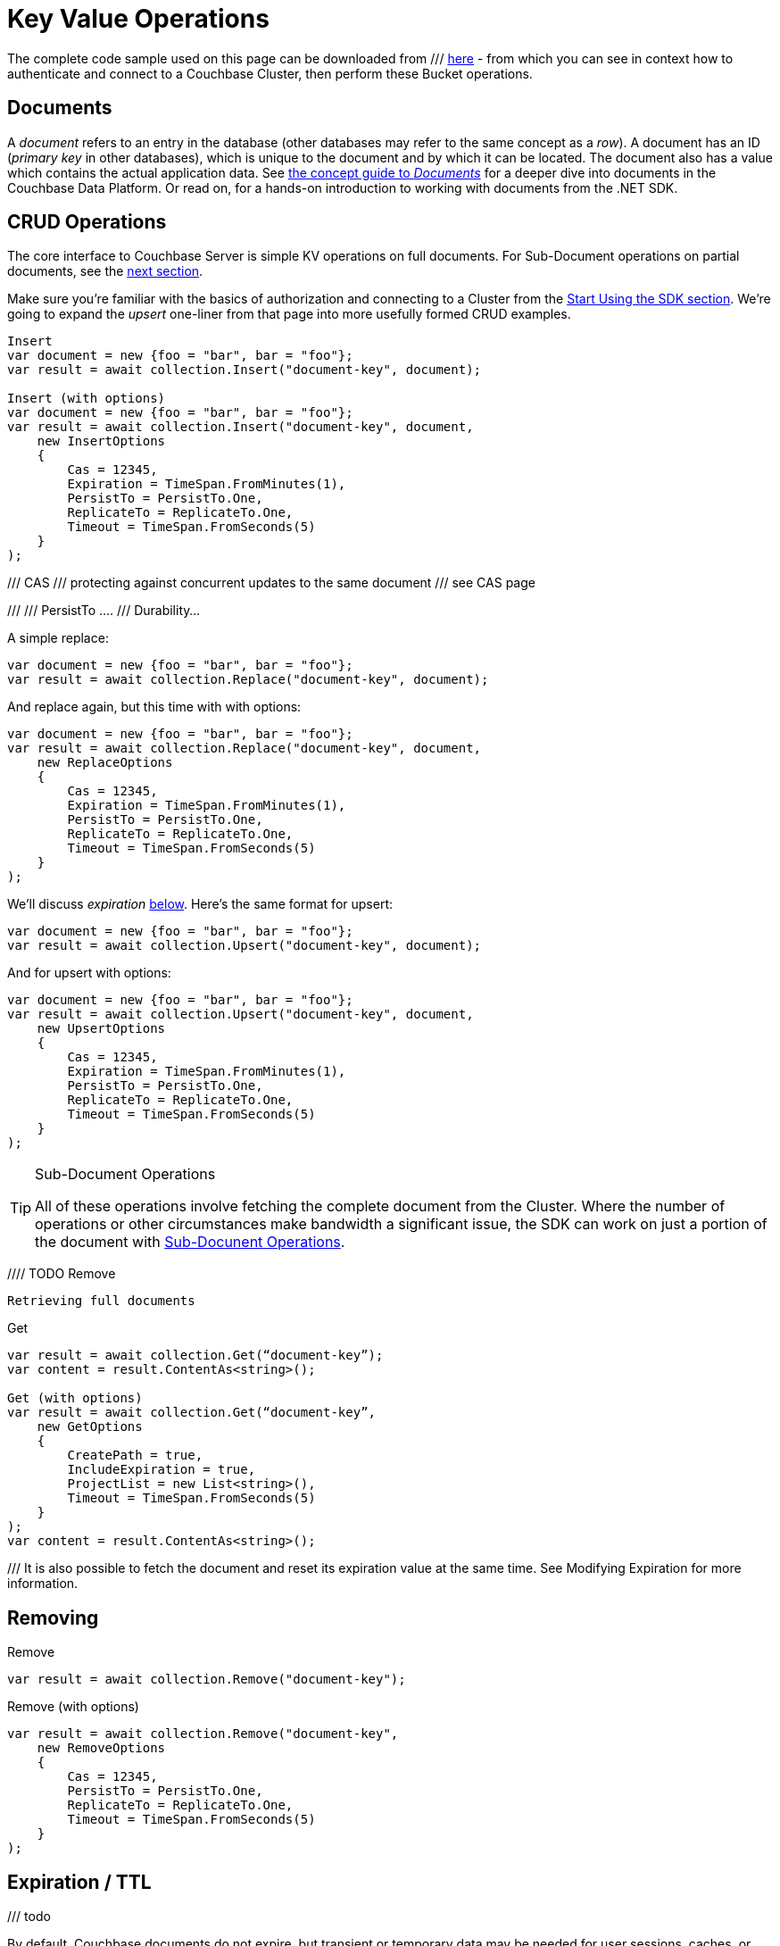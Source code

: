 = Key Value Operations
:navtitle: KV Operations
:page-topic-type: howto
:page-aliases: document-operations.adoc

// aka KV Operations
// aka Core Operations



//////////////////////////////////////////////
///////////////// Unfinished /////////////////
//////////////////////////////////////////////


The complete code sample used on this page can be downloaded from
///  xref::example$document.cs[here]
- from which you can see in context how to authenticate and connect to a Couchbase Cluster, then perform these Bucket operations.


== Documents

A _document_ refers to an entry in the database (other databases may refer to the same concept as a _row_).
A document has an ID (_primary key_ in other databases), which is unique to the document and by which it can be located.
The document also has a value which contains the actual application data.
See xref::concept-docs:documents.adoc[the concept guide to _Documents_] for a deeper dive into documents in the Couchbase Data Platform.
Or read on, for a hands-on introduction to working with documents from the .NET SDK.

== CRUD Operations

The core interface to Couchbase Server is simple KV operations on full documents. For Sub-Document operations on partial documents, see the xref:subdocument-operations.adoc[next section].

Make sure you're familiar with the basics of authorization and connecting to a Cluster from the xref::hello-world:start-using-sdk.adoc[Start Using the SDK section].
We're going to expand the _upsert_ one-liner from that page into more usefully formed CRUD examples.

[source,csharp]
----
Insert
var document = new {foo = "bar", bar = "foo"};
var result = await collection.Insert("document-key", document);

Insert (with options)
var document = new {foo = "bar", bar = "foo"};
var result = await collection.Insert("document-key", document,
    new InsertOptions
    {
        Cas = 12345,
        Expiration = TimeSpan.FromMinutes(1),
        PersistTo = PersistTo.One,
        ReplicateTo = ReplicateTo.One,
        Timeout = TimeSpan.FromSeconds(5)
    }
);
----

///  CAS
///  protecting against concurrent updates to the same document
///  see CAS page

///
/// PersistTo ....
/// Durability...


A simple replace:

[source,csharp]
----
var document = new {foo = "bar", bar = "foo"};
var result = await collection.Replace("document-key", document);
----

And replace again, but this time with with options:

[source,csharp]
----
var document = new {foo = "bar", bar = "foo"};
var result = await collection.Replace("document-key", document,
    new ReplaceOptions
    {
        Cas = 12345,
        Expiration = TimeSpan.FromMinutes(1),
        PersistTo = PersistTo.One,
        ReplicateTo = ReplicateTo.One,
        Timeout = TimeSpan.FromSeconds(5)
    }
);
----

We'll discuss _expiration_ xref:#[below].
Here's the same format for upsert:


[source,csharp]
----
var document = new {foo = "bar", bar = "foo"};
var result = await collection.Upsert("document-key", document);
----

And for upsert with options:

[source,csharp]
----
var document = new {foo = "bar", bar = "foo"};
var result = await collection.Upsert("document-key", document,
    new UpsertOptions
    {
        Cas = 12345,
        Expiration = TimeSpan.FromMinutes(1),
        PersistTo = PersistTo.One,
        ReplicateTo = ReplicateTo.One,
        Timeout = TimeSpan.FromSeconds(5)
    }
);
----

[TIP]
.Sub-Document Operations
====
All of these operations involve fetching the complete document from the Cluster.
Where the number of operations or other circumstances make bandwidth a significant issue, the SDK can work on just a portion of the document with xref:subdocument-operations.adoc[Sub-Docunent Operations].
====

//// TODO Remove


 Retrieving full documents



Get
[source,csharp]
----
var result = await collection.Get(“document-key”);
var content = result.ContentAs<string>();

Get (with options)
var result = await collection.Get(“document-key”,
    new GetOptions
    {
        CreatePath = true,
        IncludeExpiration = true,
        ProjectList = new List<string>(),
        Timeout = TimeSpan.FromSeconds(5)
    }
);
var content = result.ContentAs<string>();
----

/// It is also possible to fetch the document and reset its expiration value at the same time. See Modifying Expiration for more information.





== Removing


Remove
[source,csharp]
----
var result = await collection.Remove("document-key");
----




Remove (with options)
[source,csharp]
----
var result = await collection.Remove("document-key",
    new RemoveOptions
    {
        Cas = 12345,
        PersistTo = PersistTo.One,
        ReplicateTo = ReplicateTo.One,
        Timeout = TimeSpan.FromSeconds(5)
    }
);
----



== Expiration / TTL

/// todo

By default, Couchbase documents do not expire, but transient or temporary data may be needed for user sessions, caches, or other temporary documents. 
You can use expiration values on documents to handle transient data.


/// Touch

// GetAndTouch


== TTL

/// Increment / Decrement






== Additional Resources

// links

Sub-Document & XATTR
Batching
Formats
Non-JSON
Query Engine








//TODO
//Get with projections
//Response property definitions
//Option property definitions
